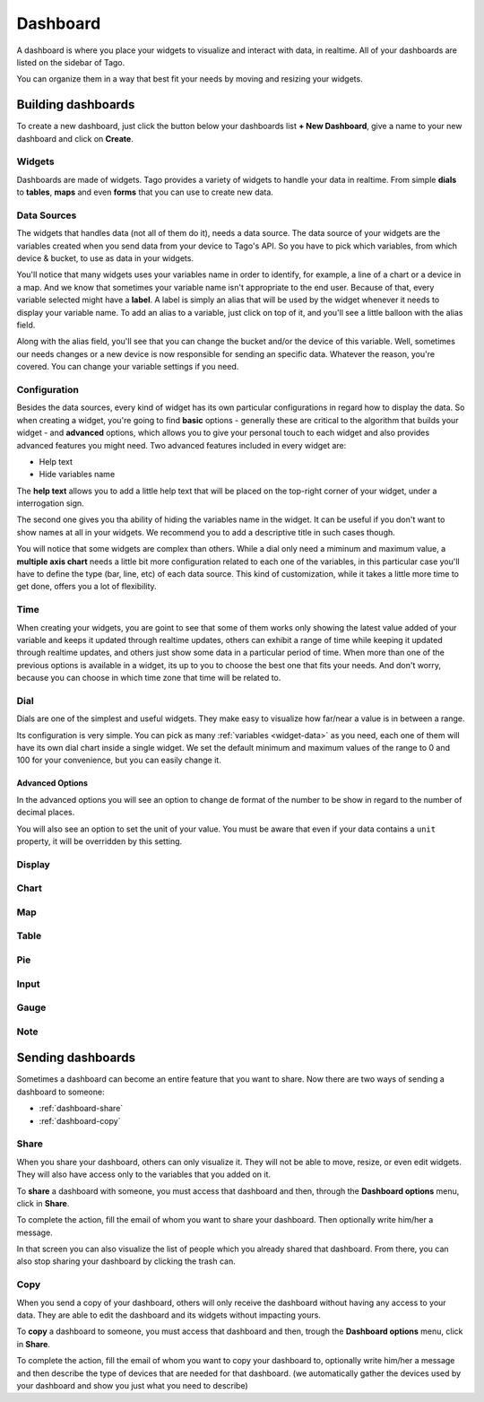 Dashboard
*********

A dashboard is where you place your widgets to visualize and interact with data, in realtime. All of your dashboards are listed on the sidebar of Tago.

.. image:: _static/dashboard/dashboard_list.png

You can organize them in a way that best fit your needs by moving and resizing your widgets.

.. raw:: html

	<video style="max-width: 100%;" src="_static/dashboard/dashboard_1.mp4" autobuffer controls></video><br><br>

Building dashboards
===================

To create a new dashboard, just click the button below your dashboards list **+ New Dashboard**, give a name to your new dashboard and click on **Create**.

.. raw:: html

	<video style="max-width: 100%;" src="_static/dashboard/dashboard_create.mp4" autobuffer controls></video><br><br>

Widgets
-------

Dashboards are made of widgets. Tago provides a variety of widgets to handle your data in realtime. From simple **dials** to **tables**, **maps** and even **forms** that you can use to create new data.

.. image:: _static/dashboard/widget_types.png

.. _widget-data:

Data Sources
------------

The widgets that handles data (not all of them do it), needs a data source. The data source of your widgets are the variables created when you send data from your device to Tago's API. So you have to pick which variables, from which device & bucket, to use as data in your widgets.

.. image:: _static/dashboard/widget_vars.png
	:width: 50%
	:align: center

You'll notice that many widgets uses your variables name in order to identify, for example, a line of a chart or a device in a map. And we know that sometimes your variable name isn't appropriate to the end user. Because of that, every variable selected might have a **label**. A label is simply an alias that will be used by the widget whenever it needs to display your variable name. To add an alias to a variable, just click on top of it, and you'll see a little balloon with the alias field.

Along with the alias field, you'll see that you can change the bucket and/or the device of this variable. Well, sometimes our needs changes or a new device is now responsible for sending an specific data. Whatever the reason, you're covered. You can change your variable settings if you need.

.. image:: _static/dashboard/widget_var_edit.png
	:width: 30%
	:align: center

.. _widget-config:

Configuration
-------------

Besides the data sources, every kind of widget has its own particular configurations in regard how to display the data. So when creating a widget, you're going to find **basic** options - generally these are critical to the algorithm that builds your widget - and **advanced** options, which allows you to give your personal touch to each widget and also provides advanced features you might need. Two advanced features included in every widget are:

* Help text
* Hide variables name

The **help text** allows you to add a little help text that will be placed on the top-right corner of your widget, under a interrogation sign.

.. image:: _static/dashboard/widget_help.png
	:width: 50%
	:align: center

The second one gives you tha ability of hiding the variables name in the widget. It can be useful if you don't want to show names at all in your widgets. We recommend you to add a descriptive title in such cases though.

You will notice that some widgets are complex than others. While a dial only need a miminum and maximum value, a **multiple axis chart** needs a little bit more configuration related to each one of the variables, in this particular case you'll have to define the type (bar, line, etc) of each data source. This kind of customization, while it takes a little more time to get done, offers you a lot of flexibility.

.. image:: _static/dashboard/widget_var_configuration.png
	:width: 50%
	:align: center

.. _widget-time:

Time
----

When creating your widgets, you are goint to see that some of them works only showing the latest value added of your variable and keeps it updated through realtime updates, others can exhibit a range of time while keeping it updated through realtime updates, and others just show some data in a particular period of time. When more than one of the previous options is available in a widget, its up to you to choose the best one that fits your needs. And don't worry, because you can choose in which time zone that time will be related to.

.. image:: _static/dashboard/widget_time.png
	:width: 100%
	:align: center

Dial
----

Dials are one of the simplest and useful widgets. They make easy to visualize how far/near a value is in between a range.

Its configuration is very simple. You can pick as many :ref:`variables <widget-data>` as you need, each one of them will have its own dial chart inside a single widget. We set the default minimum and maximum values of the range to 0 and 100 for your convenience, but you can easily change it.

Advanced Options
^^^^^^^^^^^^^^^^

In the advanced options you will see an option to change de format of the number to be show in regard to the number of decimal places.

You will also see an option to set the unit of your value. You must be aware that even if your data contains a ``unit`` property, it will be overridden by this setting.

Display
-------

Chart
-----

Map
---

Table
-----

Pie
---

Input
-----

Gauge
-----

Note
----

Sending dashboards
==================

Sometimes a dashboard can become an entire feature that you want to share. Now there are two ways of sending a dashboard to someone:

* :ref:`dashboard-share`
* :ref:`dashboard-copy`

.. _dashboard-share:

Share
-----

When you share your dashboard, others can only visualize it. They will not be able to move, resize, or even edit widgets. They will also have access only to the variables that you added on it.

To **share** a dashboard with someone, you must access that dashboard and then, through the **Dashboard options** menu, click in **Share**.

.. raw:: html

	<video style="max-width: 100%;" src="_static/dashboard/dashboard_share_1.mp4" autobuffer controls></video><br><br>

To complete the action, fill the email of whom you want to share your dashboard. Then optionally write him/her a message.

.. raw:: html

	<video style="max-width: 100%;" src="_static/dashboard/dashboard_share_2.mp4" autobuffer controls></video><br><br>

In that screen you can also visualize the list of people which you already shared that dashboard. From there, you can also stop sharing your dashboard by clicking the trash can.

.. raw:: html

	<video style="max-width: 100%;" src="_static/dashboard/dashboard_share_3.mp4" autobuffer controls></video><br><br>

.. _dashboard-copy:

Copy
----

When you send a copy of your dashboard, others will only receive the dashboard without having any access to your data. They are able to edit the dashboard and its widgets without impacting yours.

To **copy** a dashboard to someone, you must access that dashboard and then, trough the **Dashboard options** menu, click in **Share**.

.. raw:: html

	<video style="max-width: 100%;" src="_static/dashboard/dashboard_copy_1.mp4" autobuffer controls></video><br><br>

To complete the action, fill the email of whom you want to copy your dashboard to, optionally write him/her a message and then describe the type of devices that are needed for that dashboard. (we automatically gather the devices used by your dashboard and show you just what you need to describe)

.. raw:: html

	<video style="max-width: 100%;" src="_static/dashboard/dashboard_copy_2.mp4" autobuffer controls></video><br><br>



